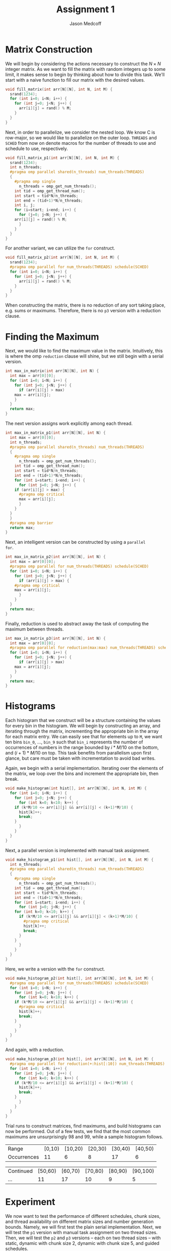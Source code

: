 #+TITLE: Assignment 1
#+AUTHOR: Jason Medcoff

#+LaTeX_HEADER: \usepackage{geometry}
#+LaTeX_HEADER: \geometry{a4paper}
#+OPTIONS: toc:nil
#+STARTUP: showall

#+BEGIN_SRC C :tangle yes :exports none
#include <stdio.h>
#include <omp.h>
#include <stdlib.h>
#+END_SRC

#+BEGIN_SRC C :tangle yes :exports none
// parameters section: easy access for testing
#define THREADS 8 // 4, 8
#define SCHED guided
const int N = 10; // 10, 100, 10000
const int M = 100; // 100, 1000
#+END_SRC

* Matrix Construction

We will begin by considering the actions necessary to construct the $N
\times N$ integer matrix. As we want to fill the matrix with random
integers up to some limit, it makes sense to begin by thinking about
how to divide this task. We'll start with a naive function to fill our
matrix with the desired values.

#+BEGIN_SRC C :tangle yes
void fill_matrix(int arr[N][N], int N, int M) {
  srand(1234);
  for (int i=0; i<N; i++) {
    for (int j=0; j<N; j++) {
      arr[i][j] = rand() % M;
    }
  }
}
#+END_SRC

Next, in order to parallelize, we consider the nested loop. We know C
is row-major, so we would like to parallelize on the outer
loop. ~THREADS~ and ~SCHED~ from now on denote macros for the number
of threads to use and schedule to use, respectively.

#+BEGIN_SRC C :tangle yes
void fill_matrix_p1(int arr[N][N], int N, int M) {
  srand(1234);
  int n_threads;
  #pragma omp parallel shared(n_threads) num_threads(THREADS)
  {
    #pragma omp single
      n_threads = omp_get_num_threads();
    int tid = omp_get_thread_num();
    int start = tid*N/n_threads;
    int end = (tid+1)*N/n_threads;
    int i, j;
    for (i=start; i<end; i++) {
      for (j=0; j<N; j++) {
	arr[i][j] = rand() % M;
      }
    }
  }
}
#+END_SRC

For another variant, we can utilize the ~for~ construct.

#+BEGIN_SRC C :tangle yes
void fill_matrix_p2(int arr[N][N], int N, int M) {
  srand(1234);
  #pragma omp parallel for num_threads(THREADS) schedule(SCHED)
  for (int i=0; i<N; i++) {
    for (int j=0; j<N; j++) {
      arr[i][j] = rand() % M;
    }
  }
}

#+END_SRC

When constructing the matrix, there is no reduction of any sort taking
place, e.g. sums or maximums. Therefore, there is no ~p3~ version with
a reduction clause.

* Finding the Maximum

Next, we would like to find the maximum value in the
matrix. Intuitively, this is where the omp ~reduction~ clause will
shine, but we still begin with a serial version.

#+BEGIN_SRC C :tangle yes
int max_in_matrix(int arr[N][N], int N) {
  int max = arr[0][0];
  for (int i=0; i<N; i++) {
    for (int j=0; j<N; j++) {
      if (arr[i][j] > max)
	max = arr[i][j];
    }
  }
  return max;
}
#+END_SRC

The next version assigns work explicitly among each thread.

#+BEGIN_SRC C :tangle yes
int max_in_matrix_p1(int arr[N][N], int N) {
  int max = arr[0][0];
  int n_threads;
  #pragma omp parallel shared(n_threads) num_threads(THREADS)
  {
    #pragma omp single
      n_threads = omp_get_num_threads();
    int tid = omp_get_thread_num();
    int start = tid*N/n_threads;
    int end = (tid+1)*N/n_threads;
    for (int i=start; i<end; i++) {
      for (int j=0; j<N; j++) {
	if (arr[i][j] > max) {
	  #pragma omp critical
	  max = arr[i][j];
      }
    }
  }
  }
  #pragma omp barrier
  return max;
}
#+END_SRC

Next, an intelligent version can be constructed by using a ~parallel
for~.

#+BEGIN_SRC C :tangle yes
int max_in_matrix_p2(int arr[N][N], int N) {
  int max = arr[0][0];
  #pragma omp parallel for num_threads(THREADS) schedule(SCHED)
  for (int i=0; i<N; i++) {
    for (int j=0; j<N; j++) {
      if (arr[i][j] > max) {
	#pragma omp critical
	max = arr[i][j];
      }
    }
  }
  return max;
}
#+END_SRC

Finally, reduction is used to abstract away the task of computing the
maximum between threads.

#+BEGIN_SRC C :tangle yes
int max_in_matrix_p3(int arr[N][N], int N) {
  int max = arr[0][0];
  #pragma omp parallel for reduction(max:max) num_threads(THREADS) schedule(SCHED)
  for (int i=0; i<N; i++) {
    for (int j=0; j<N; j++) {
      if (arr[i][j] > max)
	max = arr[i][j];
    }
  }
  return max;
}
#+END_SRC

#+BEGIN_SRC C :tangle no :exports none
int main(void) {
  int (*A)[N] = malloc(sizeof(int[N][N]));
  fill_matrix_p1(A, N, M);
  for (int i=0; i<N; i++) {
    for (int j=0; j<N; j++) {
     printf("%d\t", A[i][j]);
    }
    printf("\n");
  }
  int maximum = max_in_matrix_p1(A, N);
  printf("\n%d\n", maximum);
  free(A);
  return 0;
} // at this point, the random matrix
  // is being successfully created
  // and the maximum output as well.
#+END_SRC

* Histograms

Each histogram that we construct will be a structure containing the
values for every bin in the histogram. We will begin by constructing
an array, and iterating through the matrix, incrementing the
appropriate bin in the array for each matrix entry. We can easily see
that for elements up to ~M~, we want ten bins ~bin_0~, ..., ~bin_9~
such that ~bin_i~ represents the number of occurrences of numbers in
the range bounded by $i*M/10$ on the bottom, and $(i+1)*M/10$ on
top. This task benefits from parallelism upon first glance, but care
must be taken with incrementation to avoid bad writes.

Again, we begin with a serial implementation. Iterating over the
elements of the matrix, we loop over the bins and increment the
appropriate bin, then break.

#+BEGIN_SRC C :tangle yes
void make_histogram(int hist[], int arr[N][N], int N, int M) {
  for (int i=0; i<N; i++) {
    for (int j=0; j<N; j++) {
      for (int k=0; k<10; k++) {
	if (k*M/10 <= arr[i][j] && arr[i][j] < (k+1)*M/10) {
	  hist[k]++;
	  break;
	}
      }
    }
  }
}
#+END_SRC

Next, a parallel version is implemented with manual task assignment.

#+BEGIN_SRC C :tangle yes
void make_histogram_p1(int hist[], int arr[N][N], int N, int M) {
  int n_threads;
  #pragma omp parallel shared(n_threads) num_threads(THREADS)
  {
    #pragma omp single
      n_threads = omp_get_num_threads();
    int tid = omp_get_thread_num();
    int start = tid*N/n_threads;
    int end = (tid+1)*N/n_threads;
    for (int i=start; i<end; i++) {
      for (int j=0; j<N; j++) {
	for (int k=0; k<10; k++) {
	  if (k*M/10 <= arr[i][j] && arr[i][j] < (k+1)*M/10) {
	    #pragma omp critical
	    hist[k]++;
	    break;
	  }
	}
      }
    }
  }
}
#+END_SRC

Here, we write a version with the ~for~ construct.

#+BEGIN_SRC C :tangle yes
void make_histogram_p2(int hist[], int arr[N][N], int N, int M) {
  #pragma omp parallel for num_threads(THREADS) schedule(SCHED)
  for (int i=0; i<N; i++) {
    for (int j=0; j<N; j++) {
      for (int k=0; k<10; k++) {
	if (k*M/10 <= arr[i][j] && arr[i][j] < (k+1)*M/10) {
	  #pragma omp critical
	  hist[k]++;
	  break;
	}
      }
    }
  }
}
#+END_SRC

And again, with a reduction.

#+BEGIN_SRC C :tangle yes
void make_histogram_p3(int hist[], int arr[N][N], int N, int M) {
  #pragma omp parallel for reduction(+:hist[:10]) num_threads(THREADS) schedule(SCHED)
  for (int i=0; i<N; i++) {
    for (int j=0; j<N; j++) {
      for (int k=0; k<10; k++) {
	if (k*M/10 <= arr[i][j] && arr[i][j] < (k+1)*M/10) {
	  hist[k]++;
	  break;
	}
      }
    }
  }
}
#+END_SRC

Trial runs to construct matrices, find maximums, and build histograms
can now be performed. Out of a few tests, we find that the most common
maximums are unsurprisingly 98 and 99, while a sample histogram
follows.

| Range       | [0,10) | [10,20) | [20,30) | [30,40) | [40,50) |
| Occurrences |     11 |       6 |       8 |      17 |       6 |
  
| Continued | [50,60) | [60,70) | [70,80) | [80,90) | [90,100) |
| ...       |      11 |      17 |      10 |       9 |        5 |


* Experiment

We now want to test the performance of different schedules, chunk
sizes, and thread availability on different matrix sizes and number
generation bounds. Namely, we will first test the plain serial
implementation. Next, we will test the ~p1~ version with manual task
assignment on two thread sizes. Then, we will test the ~p2~ and ~p3~
versions -- each on two thread sizes -- with static, dynamic with
chunk size 2, dynamic with chunk size 5, and guided schedules.

Each of the described tests will be performed with $N \in \{10, 10^2,
10^4\}$ and $M \in \{100, 1000\}$. We begin by borrowing the timing
code from an in class exercise.

#+BEGIN_SRC C :tangle yes
#include <sys/timeb.h>
double read_timer() {
    struct timeb tm;
    ftime(&tm);
    return (double) tm.time + (double) tm.millitm / 1000.0;
}
#+END_SRC

#+BEGIN_SRC C :tangle no :exports none
// plain serial implementation (one run)
int main(void) {
  int (*A)[N] = malloc(sizeof(int[N][N]));
  int max;
  int hist[10];
  double start_time = read_timer();
  printf("%f\n", start_time);
  fill_matrix(A, N, M);
  max = max_in_matrix(A, N);
  make_histogram(hist, A, N, M);
  double end_time = read_timer();
  double elapsed = end_time - start_time;
  double elapsed_ms = elapsed*1000;
  printf("N: %d, M: %d, t (ms) = %f\n", N, M, elapsed_ms);
  return 0;
}
#+END_SRC

The ~main~ function containing the test code follows. Note that the
code computes an average runtime of 10 executions. ~N~ and ~M~ are
declared as constant integers to simplify testing.

#+BEGIN_SRC C :tangle yes
// batch test: average of 10 runs
int main(void) {
  int (*A)[N] = malloc(sizeof(int[N][N]));
  int max;
  int hist[10];
  for (int k=0; k<10; k++) {
  hist[k] = 0; }
  double sumtime = 0;
  double start;

  for (int i=0; i<10; i++) {
    start = read_timer();
    fill_matrix(A, N, M);
    max = max_in_matrix(A, N); // replace with others too
    make_histogram(hist, A, N, M);
    sumtime += read_timer() - start;
  }
  free(A);
  double avg_elapsed_ms = sumtime*100;
  printf("N: %d, M: %d, t (ms) = %f\n", N, M, avg_elapsed_ms);
  return 0;
}
#+END_SRC

The first table represents the four algorithms plotted against N with
M fixed at 100 on a static schedule with 4 threads. We can see clear
improvement in the parallel algorithms over the serial
version. Namely, the ~reduction~ algorithm is more than twice as fast.

|        | N=10 | N=100 | N=10000 |
| serial |  0.1 |  4.39 | 31106.2 |
| p1     |  0.2 |  2.79 | 24000.4 |
| p2     | 0.19 |  2.89 | 23847.2 |
| p3     |  0.1 |  2.20 | 13829.3 |


The second table has the same structure as table 1, but with M fixed
at 1000. The numbers are for the most part similar to above.

|        |  N=10 | N=100 | N=10000 |
| serial |   0.1 |  4.31 | 38313.3 |
| p1     |  0.09 |  3.20 | 24028.1 |
| p2     |   0.1 |  3.10 | 23894.1 |
| p3     | 0.107 |  2.11 | 13772.4 |


The third table gives the three parallel algorithms plotted against
the number of threads used, either 4 or 8, with N fixed at $10^4$ and
M fixed at 1000. Surprisingly, more threads does not universally yield
a faster execution time, but this may be due to experimental error
such as background tasks or too few threads to notice a substantial
difference.

|    | 4 threads | 8 threads |
| p1 |   24028.1 |   27158.0 |
| p2 |   23894.1 |   26884.2 |
| p3 |   13772.4 |   13716.4 |


The final table gives the results of different schedule types,
relevant only to the algorithms using ~for~ constructs. N and M are
fixed as above, with the number of threads fixed at 8. The difference
in runtime is not so great here, most likely due to the fact that the
workload on different rows of the matrix are about the same.

|  static | chunk 2 | chunk 5 |  guided |
| 26884.2 | 26907.9 | 26709.7 | 26624.6 |
| 13716.4 | 13642.3 | 13610.9 | 13713.2 |

* Conclusion

Generally, the parallel algorithms outperformed the serial
algorithm. Experimenting with different schedules and implementations
gave insight into how they affected the running time. Reduction
clauses seem to work well, at least in dense data
situations. Interesting further work on the experiment might consider
sparse matrices, i.e. where elements are random, and their
distribution is random but based on a sparseness factor.
